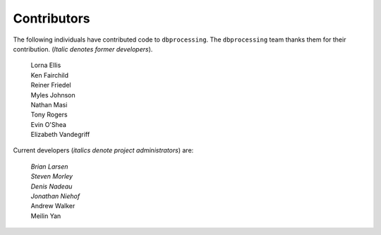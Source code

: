 ************
Contributors
************

The following individuals have contributed code to ``dbprocessing``. The
``dbprocessing`` team thanks them for their contribution. (*Italic denotes
former developers*).

   | Lorna Ellis
   | Ken Fairchild
   | Reiner Friedel
   | Myles Johnson
   | Nathan Masi
   | Tony Rogers
   | Evin O'Shea
   | Elizabeth Vandegriff
   
Current developers (*italics denote project administrators*) are:
   
   | *Brian Larsen*
   | *Steven Morley*
   | *Denis Nadeau*
   | *Jonathan Niehof*
   | Andrew Walker
   | Meilin Yan
